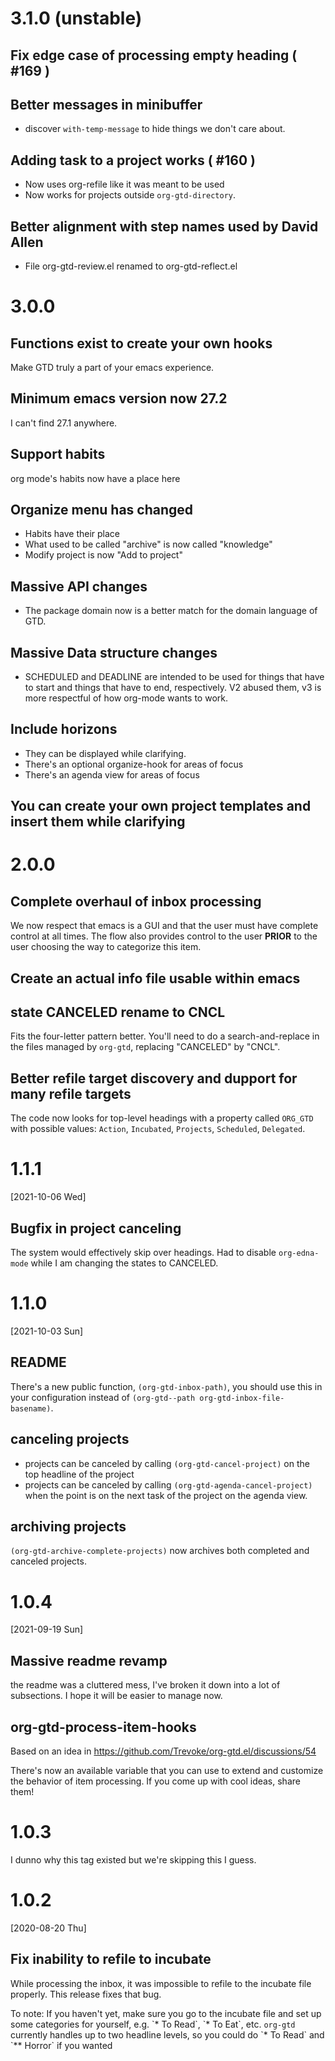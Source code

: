 * 3.1.0 (unstable)
** Fix edge case of processing empty heading ( #169 )
** Better messages in minibuffer
- discover ~with-temp-message~ to hide things we don't care about.
** Adding task to a project works ( #160 )
- Now uses org-refile like it was meant to be used
- Now works for projects outside ~org-gtd-directory~.
** Better alignment with step names used by David Allen
- File org-gtd-review.el renamed to org-gtd-reflect.el
* 3.0.0
** Functions exist to create your own hooks
Make GTD truly a part of your emacs experience.
** Minimum emacs version now 27.2
I can't find 27.1 anywhere.
** Support habits
org mode's habits now have a place here
** Organize menu has changed
- Habits have their place
- What used to be called "archive" is now called "knowledge"
- Modify project is now "Add to project"
** Massive API changes
- The package domain now is a better match for the domain language of GTD.
** Massive Data structure changes
- SCHEDULED and DEADLINE are intended to be used for things that have to start and things that have to end, respectively. V2 abused them, v3 is more respectful of how org-mode wants to work.
** Include horizons
- They can be displayed while clarifying.
- There's an optional organize-hook for areas of focus
- There's an agenda view for areas of focus
** You can create your own project templates and insert them while clarifying
* 2.0.0
** Complete overhaul of inbox processing
We now respect that emacs is a GUI and that the user must have complete control at all times. The flow also provides control to the user *PRIOR* to the user choosing the way to categorize this item.
** Create an actual info file usable within emacs
** state CANCELED rename to CNCL
Fits the four-letter pattern better. You'll need to do a search-and-replace in the files managed by ~org-gtd~, replacing "CANCELED" by "CNCL".
** Better refile target discovery and dupport for many refile targets
The code now looks for top-level headings with a property called ~ORG_GTD~ with possible values: ~Action~, ~Incubated~, ~Projects~, ~Scheduled~, ~Delegated~.
* 1.1.1
[2021-10-06 Wed]
** Bugfix in project canceling
The system would effectively skip over headings. Had to disable ~org-edna-mode~ while Ι am changing the states to CANCELED.
* 1.1.0
[2021-10-03 Sun]
** README
There's a new public function, ~(org-gtd-inbox-path)~, you should use this in your configuration instead of ~(org-gtd--path org-gtd-inbox-file-basename)~.
** canceling projects
- projects can be canceled by calling ~(org-gtd-cancel-project)~ on the top headline of the project
- projects can be canceled by calling ~(org-gtd-agenda-cancel-project)~ when the point is on the next task of the project on the agenda view.
** archiving projects
~(org-gtd-archive-complete-projects)~ now archives both completed and canceled projects.
* 1.0.4
[2021-09-19 Sun]
** Massive readme revamp
the readme was a cluttered mess, I've broken it down into a lot of subsections. I hope it will be easier to manage now.
** org-gtd-process-item-hooks
Based on an idea in https://github.com/Trevoke/org-gtd.el/discussions/54

There's now an available variable that you can use to extend and customize the behavior of item processing. If you come up with cool ideas, share them!
* 1.0.3
I dunno why this tag existed but we're skipping this I guess.
* 1.0.2
[2020-08-20 Thu]
** Fix inability to refile to incubate
While processing the inbox, it was impossible to refile to the incubate file properly.
This release fixes that bug.

To note:
If you haven't yet, make sure you go to the incubate file and set up some categories for yourself, e.g. `* To Read`, `* To Eat`, etc. ~org-gtd~ currently handles up to two headline levels, so you could do `* To Read` and `** Horror` if you wanted
